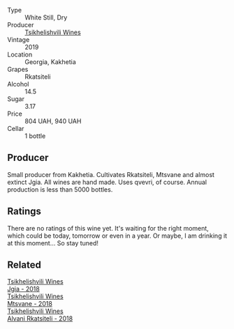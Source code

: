 #+attr_html: :class wine-main-image
[[file:/images/8f/b34460-baaa-48dc-bc29-c90cb721a1c7/2023-03-29-12-29-16-A97F68E9-AD6B-4CA2-A842-BECA8C9B7D27-1-105-c@512.webp]]

- Type :: White Still, Dry
- Producer :: [[barberry:/producers/5b7283e3-a195-4382-901f-04bd6e393d94][Tsikhelishvili Wines]]
- Vintage :: 2019
- Location :: Georgia, Kakhetia
- Grapes :: Rkatsiteli
- Alcohol :: 14.5
- Sugar :: 3.17
- Price :: 804 UAH, 940 UAH
- Cellar :: 1 bottle

** Producer

Small producer from Kakhetia. Cultivates Rkatsiteli, Mtsvane and almost extinct Jgia. All wines are hand made. Uses qvevri, of course. Annual production is less than 5000 bottles.

** Ratings

There are no ratings of this wine yet. It's waiting for the right moment, which could be today, tomorrow or even in a year. Or maybe, I am drinking it at this moment... So stay tuned!

** Related

#+begin_export html
<div class="flex-container">
  <a class="flex-item flex-item-left" href="/wines/5dc6ba4f-1e46-4feb-8b6e-4ab6ae31a614.html">
    <img class="flex-bottle" src="/images/5d/c6ba4f-1e46-4feb-8b6e-4ab6ae31a614/2021-11-14-12-42-00-A92D013B-A1FB-4126-9235-AC856848BEDE-1-105-c@512.webp"></img>
    <section class="h">Tsikhelishvili Wines</section>
    <section class="h text-bolder">Jgia - 2018</section>
  </a>

  <a class="flex-item flex-item-right" href="/wines/b01296a9-e09c-4241-9cf8-789fd4acfa8b.html">
    <img class="flex-bottle" src="/images/b0/1296a9-e09c-4241-9cf8-789fd4acfa8b/2021-05-26-09-09-29-3FF9E1CB-3808-42C8-82D3-505C665A5802-1-105-c@512.webp"></img>
    <section class="h">Tsikhelishvili Wines</section>
    <section class="h text-bolder">Mtsvane - 2018</section>
  </a>

  <a class="flex-item flex-item-left" href="/wines/f315c7e4-18d2-4508-ac31-4198302b44aa.html">
    <img class="flex-bottle" src="/images/f3/15c7e4-18d2-4508-ac31-4198302b44aa/2021-11-14-12-43-37-D91B710E-1CC8-4FAA-8388-6672F46A9FC2-1-105-c@512.webp"></img>
    <section class="h">Tsikhelishvili Wines</section>
    <section class="h text-bolder">Alvani Rkatsiteli - 2018</section>
  </a>

</div>
#+end_export

